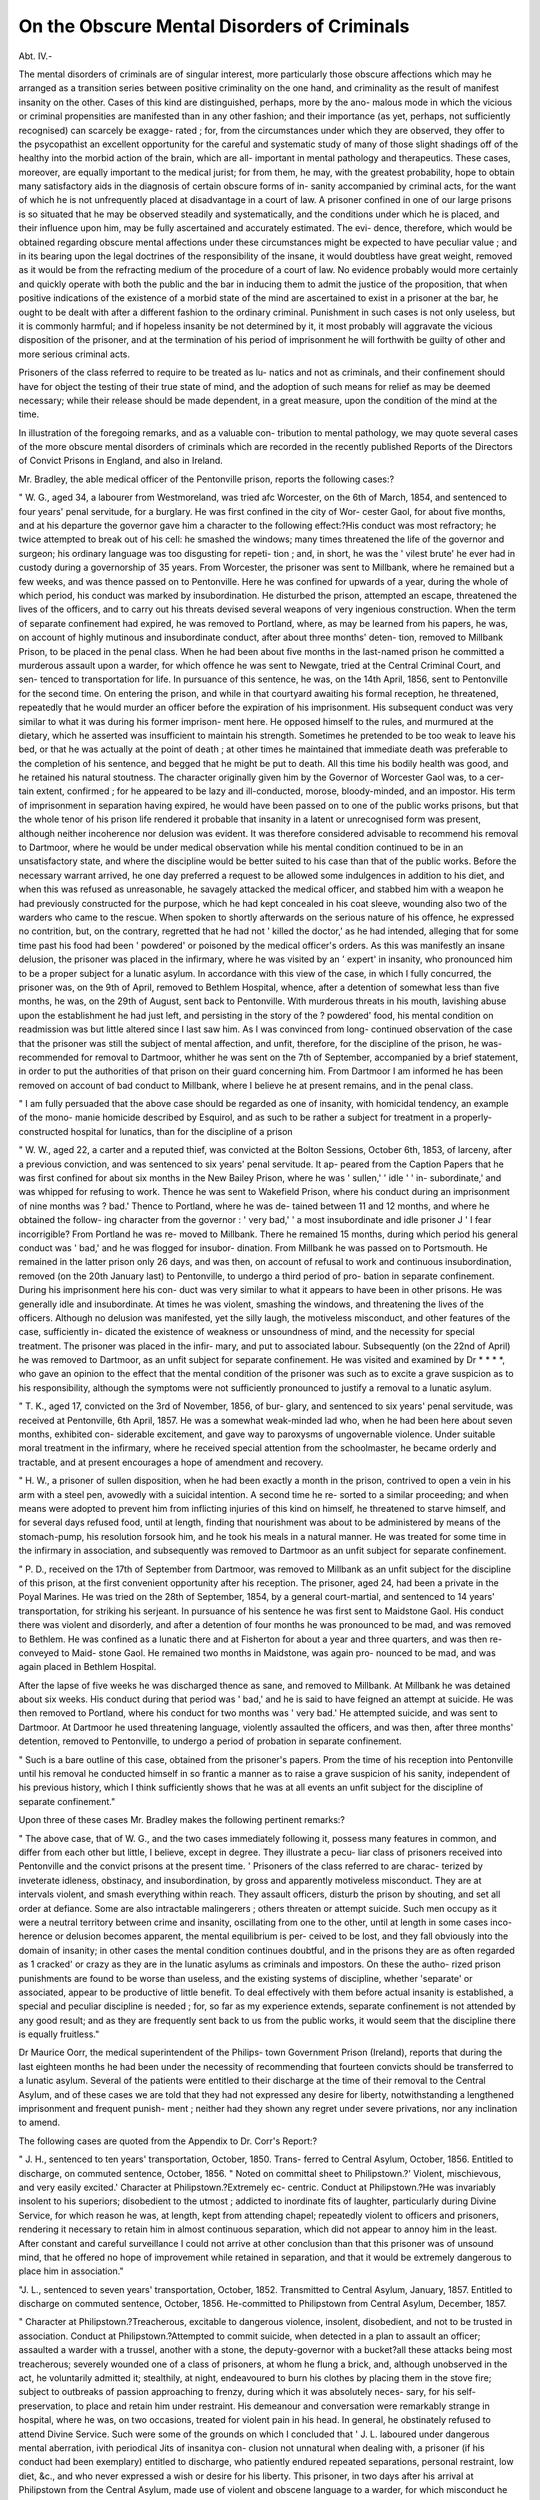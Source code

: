 On the Obscure Mental Disorders of Criminals
==============================================

Abt. IV.-

The mental disorders of criminals are of singular interest, more
particularly those obscure affections which may he arranged as a
transition series between positive criminality on the one hand,
and criminality as the result of manifest insanity on the other.
Cases of this kind are distinguished, perhaps, more by the ano-
malous mode in which the vicious or criminal propensities are
manifested than in any other fashion; and their importance (as
yet, perhaps, not sufficiently recognised) can scarcely be exagge-
rated ; for, from the circumstances under which they are observed,
they offer to the psycopathist an excellent opportunity for the
careful and systematic study of many of those slight shadings off
of the healthy into the morbid action of the brain, which are all-
important in mental pathology and therapeutics. These cases,
moreover, are equally important to the medical jurist; for from
them, he may, with the greatest probability, hope to obtain many
satisfactory aids in the diagnosis of certain obscure forms of in-
sanity accompanied by criminal acts, for the want of which he is
not unfrequently placed at disadvantage in a court of law.
A prisoner confined in one of our large prisons is so situated
that he may be observed steadily and systematically, and the
conditions under which he is placed, and their influence upon
him, may be fully ascertained and accurately estimated. The evi-
dence, therefore, which would be obtained regarding obscure
mental affections under these circumstances might be expected
to have peculiar value ; and in its bearing upon the legal doctrines
of the responsibility of the insane, it would doubtless have great
weight, removed as it would be from the refracting medium of
the procedure of a court of law. No evidence probably would
more certainly and quickly operate with both the public and the
bar in inducing them to admit the justice of the proposition, that
when positive indications of the existence of a morbid state of
the mind are ascertained to exist in a prisoner at the bar, he
ought to be dealt with after a different fashion to the ordinary
criminal. Punishment in such cases is not only useless, but it
is commonly harmful; and if hopeless insanity be not determined
by it, it most probably will aggravate the vicious disposition of
the prisoner, and at the termination of his period of imprisonment
he will forthwith be guilty of other and more serious criminal
acts.

Prisoners of the class referred to require to be treated as lu-
natics and not as criminals, and their confinement should have
for object the testing of their true state of mind, and the adoption
of such means for relief as may be deemed necessary; while their
release should be made dependent, in a great measure, upon the
condition of the mind at the time.

In illustration of the foregoing remarks, and as a valuable con-
tribution to mental pathology, we may quote several cases of the
more obscure mental disorders of criminals which are recorded in
the recently published Reports of the Directors of Convict
Prisons in England, and also in Ireland.

Mr. Bradley, the able medical officer of the Pentonville prison,
reports the following cases:?

" W. G., aged 34, a labourer from Westmoreland, was tried afc
Worcester, on the 6th of March, 1854, and sentenced to four years' penal
servitude, for a burglary. He was first confined in the city of Wor-
cester Gaol, for about five months, and at his departure the governor
gave him a character to the following effect:?His conduct was
most refractory; he twice attempted to break out of his cell: he
smashed the windows; many times threatened the life of the governor
and surgeon; his ordinary language was too disgusting for repeti-
tion ; and, in short, he was the ' vilest brute' he ever had in custody
during a governorship of 35 years. From Worcester, the prisoner
was sent to Millbank, where he remained but a few weeks, and was
thence passed on to Pentonville. Here he was confined for upwards
of a year, during the whole of which period, his conduct was marked
by insubordination. He disturbed the prison, attempted an escape,
threatened the lives of the officers, and to carry out his threats devised
several weapons of very ingenious construction. When the term of
separate confinement had expired, he was removed to Portland, where,
as may be learned from his papers, he was, on account of highly
mutinous and insubordinate conduct, after about three months' deten-
tion, removed to Millbank Prison, to be placed in the penal class.
When he had been about five months in the last-named prison he
committed a murderous assault upon a warder, for which offence he
was sent to Newgate, tried at the Central Criminal Court, and sen-
tenced to transportation for life. In pursuance of this sentence, he
was, on the 14th April, 1856, sent to Pentonville for the second time.
On entering the prison, and while in that courtyard awaiting his
formal reception, he threatened, repeatedly that he would murder an
officer before the expiration of his imprisonment. His subsequent
conduct was very similar to what it was during his former imprison-
ment here. He opposed himself to the rules, and murmured at the
dietary, which he asserted was insufficient to maintain his strength.
Sometimes he pretended to be too weak to leave his bed, or that he
was actually at the point of death ; at other times he maintained that
immediate death was preferable to the completion of his sentence, and
begged that he might be put to death. All this time his bodily health
was good, and he retained his natural stoutness. The character
originally given him by the Governor of Worcester Gaol was, to a cer-
tain extent, confirmed ; for he appeared to be lazy and ill-conducted,
morose, bloody-minded, and an impostor. His term of imprisonment
in separation having expired, he would have been passed on to one of
the public works prisons, but that the whole tenor of his prison life
rendered it probable that insanity in a latent or unrecognised form
was present, although neither incoherence nor delusion was evident. It
was therefore considered advisable to recommend his removal to
Dartmoor, where he would be under medical observation while his
mental condition continued to be in an unsatisfactory state, and where
the discipline would be better suited to his case than that of the public
works. Before the necessary warrant arrived, he one day preferred a
request to be allowed some indulgences in addition to his diet, and
when this was refused as unreasonable, he savagely attacked the medical
officer, and stabbed him with a weapon he had previously constructed
for the purpose, which he had kept concealed in his coat sleeve,
wounding also two of the warders who came to the rescue. When
spoken to shortly afterwards on the serious nature of his offence, he
expressed no contrition, but, on the contrary, regretted that he had not
' killed the doctor,' as he had intended, alleging that for some time
past his food had been ' powdered' or poisoned by the medical officer's
orders. As this was manifestly an insane delusion, the prisoner was
placed in the infirmary, where he was visited by an ' expert' in
insanity, who pronounced him to be a proper subject for a lunatic
asylum. In accordance with this view of the case, in which I
fully concurred, the prisoner was, on the 9th of April, removed
to Bethlem Hospital, whence, after a detention of somewhat less
than five months, he was, on the 29th of August, sent back to
Pentonville. With murderous threats in his mouth, lavishing abuse
upon the establishment he had just left, and persisting in the story of
the ? powdered' food, his mental condition on readmission was but
little altered since I last saw him. As I was convinced from long-
continued observation of the case that the prisoner was still the subject
of mental affection, and unfit, therefore, for the discipline of the
prison, he was- recommended for removal to Dartmoor, whither he
was sent on the 7th of September, accompanied by a brief statement,
in order to put the authorities of that prison on their guard concerning
him. From Dartmoor I am informed he has been removed on account
of bad conduct to Millbank, where I believe he at present remains, and
in the penal class.

" I am fully persuaded that the above case should be regarded as
one of insanity, with homicidal tendency, an example of the mono-
manie homicide described by Esquirol, and as such to be rather a
subject for treatment in a properly-constructed hospital for lunatics,
than for the discipline of a prison

" W. W., aged 22, a carter and a reputed thief, was convicted at
the Bolton Sessions, October 6th, 1853, of larceny, after a previous
conviction, and was sentenced to six years' penal servitude. It ap-
peared from the Caption Papers that he was first confined for about six
months in the New Bailey Prison, where he was ' sullen,' ' idle ' ' in-
subordinate,' and was whipped for refusing to work. Thence he was
sent to Wakefield Prison, where his conduct during an imprisonment
of nine months was ? bad.' Thence to Portland, where he was de-
tained between 11 and 12 months, and where he obtained the follow-
ing character from the governor : ' very bad,' ' a most insubordinate
and idle prisoner J ' I fear incorrigible? From Portland he was re-
moved to Millbank. There he remained 15 months, during which
period his general conduct was ' bad,' and he was flogged for insubor-
dination. From Millbank he was passed on to Portsmouth. He
remained in the latter prison only 26 days, and was then, on account
of refusal to work and continuous insubordination, removed (on the
20th January last) to Pentonville, to undergo a third period of pro-
bation in separate confinement. During his imprisonment here his con-
duct was very similar to what it appears to have been in other prisons.
He was generally idle and insubordinate. At times he was violent,
smashing the windows, and threatening the lives of the officers.
Although no delusion was manifested, yet the silly laugh, the
motiveless misconduct, and other features of the case, sufficiently in-
dicated the existence of weakness or unsoundness of mind, and the
necessity for special treatment. The prisoner was placed in the infir-
mary, and put to associated labour. Subsequently (on the 22nd of
April) he was removed to Dartmoor, as an unfit subject for separate
confinement. He was visited and examined by Dr * * * *, who
gave an opinion to the effect that the mental condition of the prisoner
was such as to excite a grave suspicion as to his responsibility,
although the symptoms were not sufficiently pronounced to justify a
removal to a lunatic asylum.

" T. K., aged 17, convicted on the 3rd of November, 1856, of bur-
glary, and sentenced to six years' penal servitude, was received at
Pentonville, 6th April, 1857. He was a somewhat weak-minded lad
who, when he had been here about seven months, exhibited con-
siderable excitement, and gave way to paroxysms of ungovernable
violence. Under suitable moral treatment in the infirmary, where he
received special attention from the schoolmaster, he became orderly
and tractable, and at present encourages a hope of amendment and
recovery.

" H. W., a prisoner of sullen disposition, when he had been exactly
a month in the prison, contrived to open a vein in his arm with a
steel pen, avowedly with a suicidal intention. A second time he re-
sorted to a similar proceeding; and when means were adopted to
prevent him from inflicting injuries of this kind on himself, he
threatened to starve himself, and for several days refused food, until
at length, finding that nourishment was about to be administered by
means of the stomach-pump, his resolution forsook him, and he took
his meals in a natural manner. He was treated for some time in the
infirmary in association, and subsequently was removed to Dartmoor
as an unfit subject for separate confinement.

" P. D., received on the 17th of September from Dartmoor, was
removed to Millbank as an unfit subject for the discipline of
this prison, at the first convenient opportunity after his reception.
The prisoner, aged 24, had been a private in the Poyal Marines. He
was tried on the 28th of September, 1854, by a general court-martial,
and sentenced to 14 years' transportation, for striking his serjeant.
In pursuance of his sentence he was first sent to Maidstone Gaol.
His conduct there was violent and disorderly, and after a detention of
four months he was pronounced to be mad, and was removed to
Bethlem. He was confined as a lunatic there and at Fisherton for
about a year and three quarters, and was then re-conveyed to Maid-
stone Gaol. He remained two months in Maidstone, was again pro-
nounced to be mad, and was again placed in Bethlem Hospital.

After the lapse of five weeks he was discharged thence as sane, and
removed to Millbank. At Millbank he was detained about six weeks.
His conduct during that period was ' bad,' and he is said to have
feigned an attempt at suicide. He was then removed to Portland,
where his conduct for two months was ' very bad.' He attempted
suicide, and was sent to Dartmoor. At Dartmoor he used threatening
language, violently assaulted the officers, and was then, after three
months' detention, removed to Pentonville, to undergo a period of
probation in separate confinement.

" Such is a bare outline of this case, obtained from the prisoner's
papers. Prom the time of his reception into Pentonville until his
removal he conducted himself in so frantic a manner as to raise a
grave suspicion of his sanity, independent of his previous history,
which I think sufficiently shows that he was at all events an unfit
subject for the discipline of separate confinement."

Upon three of these cases Mr. Bradley makes the following
pertinent remarks:?

" The above case, that of W. G., and the two cases immediately
following it, possess many features in common, and differ from each
other but little, I believe, except in degree. They illustrate a pecu-
liar class of prisoners received into Pentonville and the convict prisons
at the present time. ' Prisoners of the class referred to are charac-
terized by inveterate idleness, obstinacy, and insubordination, by gross
and apparently motiveless misconduct. They are at intervals violent,
and smash everything within reach. They assault officers, disturb
the prison by shouting, and set all order at defiance. Some are also
intractable malingerers ; others threaten or attempt suicide. Such
men occupy as it were a neutral territory between crime and insanity,
oscillating from one to the other, until at length in some cases inco-
herence or delusion becomes apparent, the mental equilibrium is per-
ceived to be lost, and they fall obviously into the domain of insanity;
in other cases the mental condition continues doubtful, and in the
prisons they are as often regarded as 1 cracked' or crazy as they are in
the lunatic asylums as criminals and impostors. On these the autho-
rized prison punishments are found to be worse than useless, and the
existing systems of discipline, whether 'separate' or associated, appear
to be productive of little benefit. To deal effectively with them
before actual insanity is established, a special and peculiar discipline is
needed ; for, so far as my experience extends, separate confinement is
not attended by any good result; and as they are frequently sent back
to us from the public works, it would seem that the discipline there
is equally fruitless."

Dr Maurice Oorr, the medical superintendent of the Philips-
town Government Prison (Ireland), reports that during the last
eighteen months he had been under the necessity of recommending
that fourteen convicts should be transferred to a lunatic asylum.
Several of the patients were entitled to their discharge at the
time of their removal to the Central Asylum, and of these cases
we are told that they had not expressed any desire for liberty,
notwithstanding a lengthened imprisonment and frequent punish-
ment ; neither had they shown any regret under severe privations,
nor any inclination to amend.

The following cases are quoted from the Appendix to Dr.
Corr's Report:?

" J. H., sentenced to ten years' transportation, October, 1850. Trans-
ferred to Central Asylum, October, 1856. Entitled to discharge, on
commuted sentence, October, 1856.
" Noted on committal sheet to Philipstown.?' Violent, mischievous,
and very easily excited.' Character at Philipstown.?Extremely ec-
centric. Conduct at Philipstown.?He was invariably insolent to his
superiors; disobedient to the utmost ; addicted to inordinate fits of
laughter, particularly during Divine Service, for which reason he was,
at length, kept from attending chapel; repeatedly violent to officers
and prisoners, rendering it necessary to retain him in almost continuous
separation, which did not appear to annoy him in the least. After
constant and careful surveillance I could not arrive at other conclusion
than that this prisoner was of unsound mind, that he offered no hope
of improvement while retained in separation, and that it would be
extremely dangerous to place him in association."

"J. L., sentenced to seven years' transportation, October, 1852.
Transmitted to Central Asylum, January, 1857. Entitled to discharge
on commuted sentence, October, 1856. He-committed to Philipstown
from Central Asylum, December, 1857.

" Character at Philipstown.?Treacherous, excitable to dangerous
violence, insolent, disobedient, and not to be trusted in association.
Conduct at Philipstown.?Attempted to commit suicide, when detected
in a plan to assault an officer; assaulted a warder with a trussel, another
with a stone, the deputy-governor with a bucket?all these attacks
being most treacherous; severely wounded one of a class of prisoners,
at whom he flung a brick, and, although unobserved in the act, he
voluntarily admitted it; stealthily, at night, endeavoured to burn his
clothes by placing them in the stove fire; subject to outbreaks of
passion approaching to frenzy, during which it was absolutely neces-
sary, for his self-preservation, to place and retain him under restraint.
His demeanour and conversation were remarkably strange in hospital,
where he was, on two occasions, treated for violent pain in his head.
In general, he obstinately refused to attend Divine Service. Such were
some of the grounds on which I concluded that ' J. L. laboured under
dangerous mental aberration, ivith periodical Jits of insanitya con-
clusion not unnatural when dealing with, a prisoner (if his conduct had
been exemplary) entitled to discharge, who patiently endured repeated
separations, personal restraint, low diet, &c., and who never expressed
a wish or desire for his liberty. This prisoner, in two days after his
arrival at Philipstown from the Central Asylum, made use of violent
and obscene language to a warder, for which misconduct he was placed
in a punishment cell where he remains up to this date, 11th January."
" J. R., sentenced to seven years' transportation, July, 1853. Trans-
ferred to Central Asylum, September, 1857. Entitled to discharge on
commuted sentence, July, 1857.

" Character at Philipstown.?Treacherous, violent, dangerous ; showed
unmistakable signs of approaching fits, such as doggedness, refusal of
food, eccentric conduct at exercise, hatred of those around him, &c.
Conduct at Philipstown.?Repeated outbreaks of treacherous violence;
broke windows, buckets, and articles within reach; tore up bed clothes
and wearing apparel; made nuisance in cell, daubed the walls with
it; assaulted officers ; blasphemed loudly for hours ; attempted to break
out of cell; wore his clothes in a peculiar way ; continually picked and
scratched his private parts ; prone to destroy walls and furniture.
During lucid intervals spoke most rationally, so as to deceive strangers
as to his real state, displaying considerable powers of reasoning;
evincing desire for books, chiefly scriptural, which after a time he
suddenly tore to pieces; invariably declined clerical advice; ivasper-
fectly indifferent regarding his liberty, though well aware that his
detention resulted from his own misconduct, and recoiled at mention of
being restored to his friends. Trials at association failed, owing to his
frequent treacherous assaults on officers and prisoners. He was kept
in separate confinement for twelve months up to his removal to Cen-
tral Asylum. I considered him to be a dangerous lunatic."
" J. D., or H., sentenced to ten years' transportation, June, 1851.
Transferred to Central Asylum, August, 1856. Entitled to discharge
on commuted sentence, June, 1857.

" Marked on committal sheet to Philipstown.?' Supposed malingerer.'
Character at Philipstown.?Remarkably silent, melancholy, morose,
very quarrelsome when roused, even by speaking to him. Conduct at
Philipstown. Had the habit of sitting for continuous hours on the
sill oi his cell window, shouting incessantly and becoming most violent
when any attempt was made to remove him; would suddenly scatter
and destroy his food, and, if remonstrated with by the warders, became
dangerously excited, making desperate attempts to assault the parties
present, succeeding, on one such occasion, in wounding the chief
warder. After matured observation I considered it extremely danger-
ous to permit this prisoner into association. I looked upon him to be
dangerously insane at intervals. I foresaw no prospect of amendment
in separation.

" The inspectors of Lunatic Asylums state, in their Report for 1855-7
that 1D. is passionate, of very limited understanding; is of un-
sound mind, is a case for detention.' "
" W. if., sentenced to seven years' transportation, July, 1853.
72 ON THE OBSCURE MENTAL DISORDERS OF CRIMINALS.
Entitled to discharge on commuted sentence, July, 1857. Remains at
Philipstown.

" Character noted on committal sheet to Philipstown.?' Repeatedly
punished for insolence?for assaulting officers?afterwards considered
to be of unsound mind.' Character at Philipstown.?While tranquil
he continually laughs like a fool; gives incoherent answers ; appears
to have extraordinary ideas about religion; retained from attending
Divine Service, in consequence of his unruly conduct during it; sub-
ject to frequent fits of extreme violence. Conduct at Philipstown.?
Assaulted officers; destroyed windows, bed-furniture, and body-clothes ;
passed urine and excrement on floor of cell. It has been found neces-
sary to retain this prisoner in uninterrupted separation during the last
twelve months, no appearance of amendment being observed, while he
repeatedly offered such violence as to require personal restraint, reduc-
tion of diet, &c.?treatment endured without a remark and with
evident indifference. He never alludes to his protracted separation;
to his loss of commutation of sentence ; nor speaks of his liberty. I
certified that he was of unsound mind, subject to frequent paroxysms
of dangerous lunacy."

"T. M'L., sentenced to four years' penal servitude, January, 1855.
Transferred to Central Asylum, September, 1856.
" Noted on committal sheet to Philipstown.?' Is extremely violent
when excited; is at all times most insolent; has been for a long time
in separation, under medical surveillance.' Character at Philipstown.?
He was exceedingly quarrelsome and easily excited to violence
when checked ; was an habitual blasphemer, an everlasting talker. His
conduct at Philipstown brought on him repeated punishments with
continued separation, of which he seemed perfectly regardless. His
habits, previously to his conviction, were extremely intemperate, and
led to frequent punishments for drunkenness. After continuous close
observation, while he was in and out of separation, I concluded that he
could not, with'safety, be left in association ; that lie was subject to fre-
quent aberrations of mind, which rendered him irresponsible for his acts ;
that, therefore, he should be deprived of opportunity to commit assaults,
even though his insane paroxysms were interrupted by lucid intervals?
a fact that, under all the circumstances of his case, including his
former intemperance, induced me to recommend his transfer to the
Asylum, as presenting favourable prospects of recovery."

Dr Corr further informs lis that the Philipstown Prison?
" Contains, under medical observation, a class rather numerous, of
weak-minded, passionate, irresponsible convicts, who, without pre-
senting decided symptoms of lunacy, are absolutely unfit for asso-
ciated prisons, by reason of their dangerous propensities, easily-
excited violence, and constant retention of officers and prisoners in fear
of their temper and irregularities. Such a class is entirely unsuited to
undergo the mildest form of discipline, against which each, after his
own fashion, offers resistance, more or less violent. The sane portion
of the prison population act in various ways towards men so affected,
and help thereby to weaken discipline. The consequences are ine-
vitable?the class referred to must be locked up in separation, and thus
a case, in its incipient stage quite curable, steals along, under such
treatment, into confirmed lunacy."

Mr. Awly Banon, the medical officer of the Grangegorman Fe-
male Prison, in his report upon the sanitary and medical condi-
tion of that prison, refers to a series of cases of doubtful lunacy
occurring among the female convicts, in the following words :?
" In my report for the year 1856, there occurs the following para-
graph :?'There is a class amongst the convicts with whom I find it very
difficult to deal; I allude to those who, though they cannot be pronounced
actually insane, are of such defective mental organization as to render
them, in my opinion, not wholly responsible for the violence and
excitement they too often exhibit. Of this class there are about six
at present in the prison, two or three of whom require restraint and
occasional separation.' My attention during the year has been par-
ticularly directed to some of these women, whose conduct has given
considerable trouble. Two of them, especially J. D. and E. P., were
very frequently brought before the Directors for violent and outrageous
conduct, the former frequently assaulting lier fellow-prisoners, and
even the matrons, without any apparent motive or cause whatever.
This woman had been sent up from Cork Prison on the 12th May, 1857,
to Newgate Prison, where she remained, until transferred to Grange-
gorman on the 18th July, 1857. Her conduct in Cork, Newgate,
and Grangegorman, has been throughout bad ; kindness or punishment
being equally unavailing in correcting her in the slightest degree. The
other prisoner, E. P., has been in Grangegorman for nearly three years,
and she also has very often been equally violent, breaking the glass in
her cell, and giving way to fits of passion without the slightest reason,
over which she seems not to have the least control, but soon afterwards
expressing her contrition. Under these circumstances, I have been fre-
quently referred to, as to whether these women are proper subjects for
punishment, or whether I consider them unaccountable for their conduct
from defective intellect, and therefore fit subjects for transfer to the
Criminal Lunatic Asylum. Not having been able, on frequent and careful
examination, as yet to detect any symptoms of insanity, other than those
already mentioned, I have, up to this time, declined to certify for their
transfer, but continue to have them under constant observation, with a
view to their ultimate disposal. Their punishments are generally
modified, being principally confined to restraint, by the wearing of the
new jacket for a short period ; their physical strength not being such as-
to justify, for any lengthened period, their being placed on bread and
water. It is but natural to suppose, that amongst so many, we must
expect to meet with some few cases calculated to give embarrassment,,
and I cannot now give any other suggestions for the better manage-
ment of these women, than to continue to keep them under constant
surveillance and medical treatment when necessary ; and should either
of them exhibit further symptoms of insanity, to have her at once
transferred to the lunatic asylum. One or two others amongst the
convicts exhibit symptoms of weak intellect, but not one of the trouble-
some character of those above mentioned. One of them, M. A., whose
commuted term of imprisonment expired, refuses to tell who her
friends are, and is frequently found muttering to herself, and showing,
by other symptoms, that she is decidedly of unsound mind. I think the
best course, in her case, would be to send her to the district Lunatic
Asylum on being discharged from prison, should her friends not be
forthcoming."

In what manner prisoners of doubtful sanity should be dealt
with becomes a question of very considerable importance. It is
evident, from the cases which we have related, that imprisonment,
whether of the associate or the separate character, aggravates., as
a rule, the morbid condition of mind, and fails altogether of its
proper effects. Dr Maurice Corr suggests the establishment of
an institution, intervening in character between a prison and an
asylum, and conducted on the principles of a lunatic asylum. An
institution so constituted, he conceives (referring particularly to
Ireland), would offer the following advantages:?

" I. It would relieve pressure on the Central Asylum, by pro-
viding certain moral and medical tests for convicts who appear to
be deranged, as to the reality of their symptoms, whether of
idiocy, lunacy, or insanity; and thus, with the most feasible pro-
spect of detecting malingerers, it would be sure to produce fair
results in doubtful cases,

"II. It would secure the best chance of recovery in hopeful
cases.

" III. It would afford ample opportunity for the application of
reformatory treatment to all of those classes."

We entirely concur in the suggestion of Dr Corr, and we be-
lieve that ah institution of the character he mentions is as much
required in England as in Ireland. The lunatic hospitals in
London do not supply the need, and in the provinces the great
county and the borough hospitals cannot be made available for
doubtful cases of lunacy. The projected erection of a state lunatic
asylum affords an admirable opportunity for the formation in
connexion with it, either as a portion of that building or as a
separate building, of a prison for the reception of criminals of
doubtful sanity. Such a prison, duly regulated, would become a
state hospital for cases of incipient or suspected lunacy among
offenders; and its establishment would not only secure the
advantages mentioned by Dr Corr, but it would also put an end
to those unsatisfactory and painful instances of frequent change
from prison to asylum, from asylum to prison, and from prison
to prison, shown in the cases, recorded by Mr. Bradley, of W. G-.,
W. W., and E. D.

